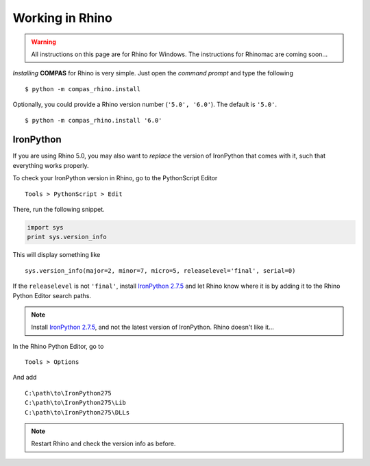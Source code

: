 ********************************************************************************
Working in Rhino
********************************************************************************

.. highlight:: bash

.. warning::

    All instructions on this page are for Rhino for Windows.
    The instructions for Rhinomac are coming soon...


*Installing* **COMPAS** for Rhino is very simple. Just open the *command prompt*
and type the following

::

    $ python -m compas_rhino.install


Optionally, you could provide a Rhino version number (``'5.0', '6.0'``).
The default is ``'5.0'``.

::

    $ python -m compas_rhino.install '6.0'



IronPython
==========

If you are using Rhino 5.0, you may also want to *replace* the version of IronPython
that comes with it, such that everything works properly.

To check your IronPython version in Rhino, go to the PythonScript Editor

::

    Tools > PythonScript > Edit


.. figure:: /_images/rhino_scripteditor.*
     :figclass: figure
     :class: figure-img img-fluid


There, run the following snippet.

.. code-block:: python

    import sys
    print sys.version_info


This will display something like

::

    sys.version_info(major=2, minor=7, micro=5, releaselevel='final', serial=0)


If the ``releaselevel`` is not ``'final'``,
install `IronPython 2.7.5 <https://github.com/IronLanguages/main/releases/tag/ipy-2.7.5>`_
and let Rhino know where it is by adding it to the Rhino Python Editor search paths.

.. note::

    Install `IronPython 2.7.5 <https://github.com/IronLanguages/main/releases/tag/ipy-2.7.5>`_,
    and not the latest version of IronPython.
    Rhino doesn't like it...


In the Rhino Python Editor, go to

::

    Tools > Options


And add

::

    C:\path\to\IronPython275
    C:\path\to\IronPython275\Lib
    C:\path\to\IronPython275\DLLs


.. note::

    Restart Rhino and check the version info as before.

